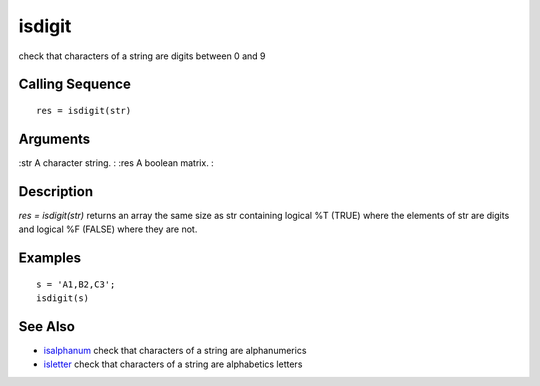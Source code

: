 


isdigit
=======

check that characters of a string are digits between 0 and 9



Calling Sequence
~~~~~~~~~~~~~~~~


::

    res = isdigit(str)




Arguments
~~~~~~~~~

:str A character string.
: :res A boolean matrix.
:



Description
~~~~~~~~~~~

`res = isdigit(str)` returns an array the same size as str containing
logical %T (TRUE) where the elements of str are digits and logical %F
(FALSE) where they are not.



Examples
~~~~~~~~


::

    s = 'A1,B2,C3';
    isdigit(s)




See Also
~~~~~~~~


+ `isalphanum`_ check that characters of a string are alphanumerics
+ `isletter`_ check that characters of a string are alphabetics
  letters


.. _isletter: isletter.html
.. _isalphanum: isalphanum.html



